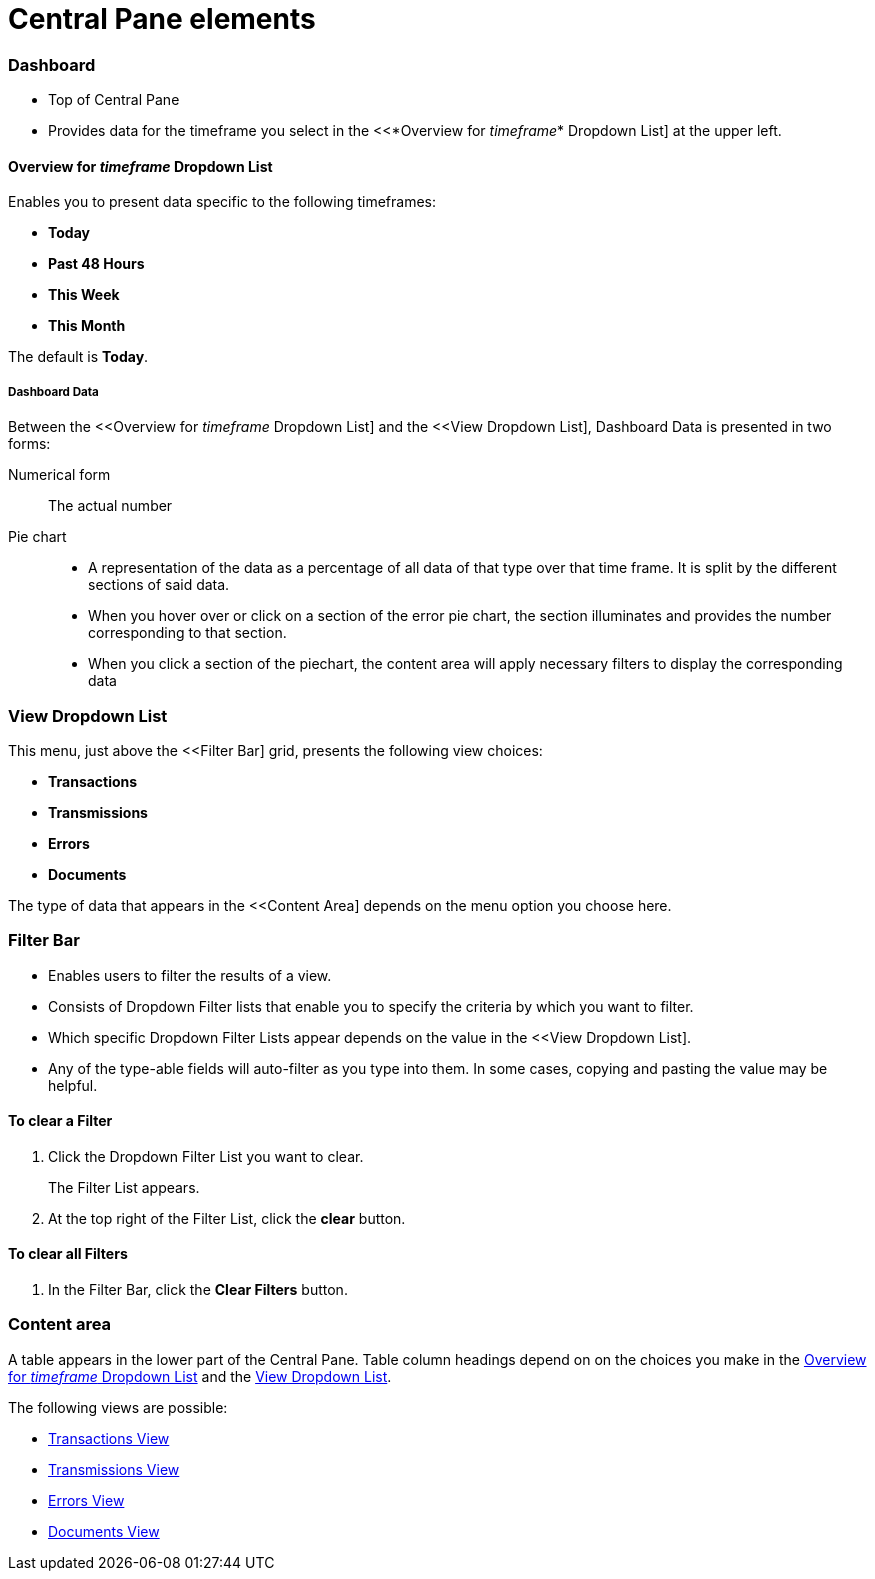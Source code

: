 = Central Pane elements

=== Dashboard

* Top of Central Pane
* Provides data for the timeframe you select in the <<*Overview for _timeframe_* Dropdown List] at the upper left.

==== Overview for _timeframe_ Dropdown List

Enables you to present data specific to the following timeframes:

* *Today*
* *Past 48 Hours*
* *This Week*
* *This Month*

The default is *Today*.



===== Dashboard Data

Between the <<Overview for _timeframe_ Dropdown List] and the <<View Dropdown List], Dashboard Data is presented in two forms:

Numerical form:: The actual number

Pie chart::
* A representation of the data as a percentage of all data of that type over that time frame. It is split by the different sections of said data.
* When you hover over or click on a section of the error pie chart, the section illuminates and provides the number corresponding to that section.
* When you click a section of the piechart, the content area will apply necessary filters to display the corresponding data

=== View Dropdown List

This menu, just above the <<Filter Bar] grid, presents the following view choices:

* *Transactions*
* *Transmissions*
* *Errors*
* *Documents*

The type of data that appears in the <<Content Area] depends on the menu option you choose here.

=== Filter Bar

* Enables users to filter the results of a view.
* Consists of Dropdown Filter lists that enable you to specify the criteria by which you want to filter.
* Which specific Dropdown Filter Lists appear depends on the value in the <<View Dropdown List].
* Any of the type-able fields will auto-filter as you type into them. In some cases, copying and pasting the value may be helpful.

==== To clear a Filter

. Click the Dropdown Filter List you want to clear.
+
The Filter List appears.
. At the top right of the Filter List, click the *clear* button.

==== To clear all Filters

. In the Filter Bar, click the *Clear Filters* button.


=== Content area

A table appears in the lower part of the Central Pane. Table column headings depend on  on the choices you make in the <<Overview for _timeframe_ Dropdown List>> and the <<View Dropdown List>>.

The following views are possible:

* link:/anypoint-b2b/transactions-view[Transactions View]
* link:/anypoint-b2b/transmissions-view[Transmissions View]
* link:/anypoint-b2b/errors=view[Errors View]
* link:/anypoint-b2b/documents-view[Documents View]
